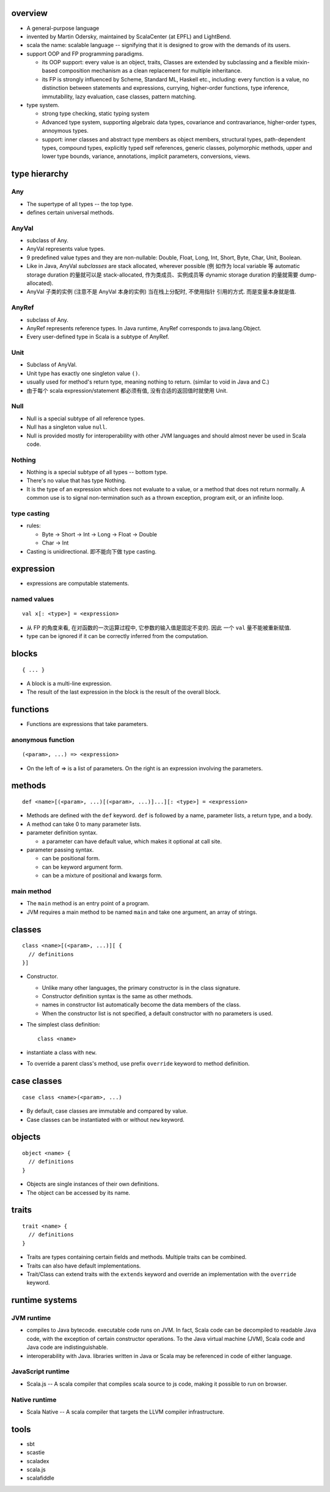 overview
========
- A general-purpose language

- invented by Martin Odersky, maintained by ScalaCenter (at EPFL) and
  LightBend.

- scala the name: scalable language -- signifying that it is designed to grow
  with the demands of its users.

- support OOP and FP programming paradigms.

  * its OOP support: every value is an object, traits, Classes are extended by
    subclassing and a flexible mixin-based composition mechanism as a clean
    replacement for multiple inheritance.

  * its FP is strongly influenced by Scheme, Standard ML, Haskell etc.,
    including: every function is a value, no distinction between statements and
    expressions, currying, higher-order functions, type inference,
    immutability, lazy evaluation, case classes, pattern matching.

- type system.
  
  * strong type checking, static typing system

  * Advanced type system, supporting algebraic data types, covariance and
    contravariance, higher-order types, annoymous types.

  * support: inner classes and abstract type members as object members,
    structural types, path-dependent types, compound types, explicitly typed
    self references, generic classes, polymorphic methods, upper and lower type
    bounds, variance, annotations, implicit parameters, conversions, views.

type hierarchy
==============
Any
---
- The supertype of all types -- the top type.

- defines certain universal methods.

AnyVal
------
- subclass of Any.

- AnyVal represents value types.

- 9 predefined value types and they are non-nullable:
  Double, Float, Long, Int, Short, Byte, Char, Unit, Boolean.

- Like in Java, AnyVal *subclasses* are stack allocated, wherever possible (例
  如作为 local variable 等 automatic storage duration 的量就可以是
  stack-allocated, 作为类成员、实例成员等 dynamic storage duration 的量就需要
  dump-allocated).

- AnyVal 子类的实例 (注意不是 AnyVal 本身的实例) 当在栈上分配时, 不使用指针
  引用的方式. 而是变量本身就是值.

AnyRef
------
- subclass of Any.

- AnyRef represents reference types. In Java runtime, AnyRef corresponds to
  java.lang.Object.

- Every user-defined type in Scala is a subtype of AnyRef.

Unit
----
- Subclass of AnyVal.

- Unit type has exactly one singleton value ``()``.

- usually used for method's return type, meaning nothing to return. (similar to
  void in Java and C.)

- 由于每个 scala expression/statement 都必须有值, 没有合适的返回值时就使用
  Unit.

Null
----
- Null is a special subtype of all reference types.

- Null has a singleton value ``null``.

- Null is provided mostly for interoperability with other JVM languages and
  should almost never be used in Scala code.

Nothing
-------
- Nothing is a special subtype of all types -- bottom type.

- There's no value that has type Nothing.

- It is the type of an expression which does not evaluate to a value, or a
  method that does not return normally. A common use is to signal
  non-termination such as a thrown exception, program exit, or an infinite
  loop.

type casting
------------
- rules:

  * Byte -> Short -> Int -> Long -> Float -> Double

  * Char -> Int

- Casting is unidirectional. 即不能向下做 type casting.

expression
==========
- expressions are computable statements.

named values
------------
::

  val x[: <type>] = <expression>

- 从 FP 的角度来看, 在对函数的一次运算过程中, 它参数的输入值是固定不变的. 因此
  一个 ``val`` 量不能被重新赋值.

- type can be ignored if it can be correctly inferred from the computation.

blocks
======
::

  { ... }

- A block is a multi-line expression.

- The result of the last expression in the block is the result of the overall
  block.

functions
=========
- Functions are expressions that take parameters.

anonymous function
------------------
::

  (<param>, ...) => <expression>

- On the left of => is a list of parameters. On the right is an expression
  involving the parameters.

methods
=======
::

  def <name>[(<param>, ...)[(<param>, ...)]...][: <type>] = <expression>

- Methods are defined with the ``def`` keyword. ``def`` is followed by a name,
  parameter lists, a return type, and a body.

- A method can take 0 to many parameter lists.

- parameter definition syntax.

  * a parameter can have default value, which makes it optional at call site.

- parameter passing syntax.

  * can be positional form.

  * can be keyword argument form.

  * can be a mixture of positional and kwargs form.

main method
-----------
- The ``main`` method is an entry point of a program.
  
- JVM requires a main method to be named ``main`` and take one argument, an
  array of strings.

classes
=======
::

  class <name>[(<param>, ...)][ {
    // definitions
  }]

- Constructor.
  
  * Unlike many other languages, the primary constructor is in the class
    signature.

  * Constructor definition syntax is the same as other methods.

  * names in constructor list automatically become the data members of the
    class.

  * When the constructor list is not specified, a default constructor with no
    parameters is used.

- The simplest class definition::

    class <name>

- instantiate a class with ``new``.

- To override a parent class's method, use prefix ``override`` keyword to
  method definition.

case classes
============
::

  case class <name>(<param>, ...)

- By default, case classes are immutable and compared by value.

- Case classes can be instantiated with or without ``new`` keyword.

objects
=======
::

  object <name> {
    // definitions
  }

- Objects are single instances of their own definitions.

- The object can be accessed by its name.

traits
======
::

  trait <name> {
    // definitions
  }

- Traits are types containing certain fields and methods. Multiple traits can
  be combined.

- Traits can also have default implementations.

- Trait/Class can extend traits with the ``extends`` keyword and override an
  implementation with the ``override`` keyword.

runtime systems
===============
JVM runtime
-----------
- compiles to Java bytecode. executable code runs on JVM. In fact, Scala code
  can be decompiled to readable Java code, with the exception of certain
  constructor operations. To the Java virtual machine (JVM), Scala code and
  Java code are indistinguishable.

- interoperability with Java. libraries written in Java or Scala may be
  referenced in code of either language.

JavaScript runtime
------------------
- Scala.js -- A scala compiler that compiles scala source to js code, making
  it possible to run on browser.

Native runtime
--------------
- Scala Native -- A scala compiler that targets the LLVM compiler
  infrastructure.

tools
=====
- sbt

- scastie

- scaladex

- scala.js

- scalafiddle

